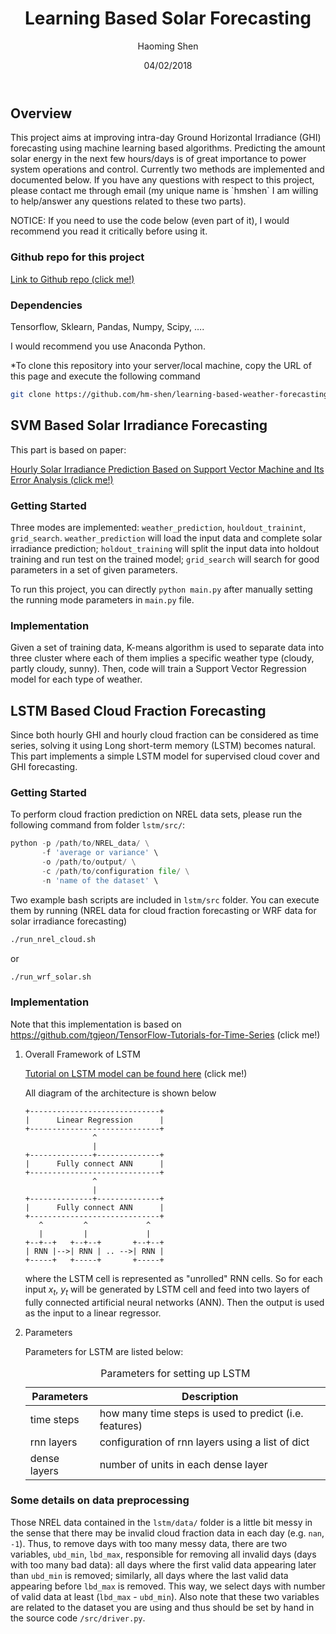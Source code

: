 #+TITLE: Learning Based Solar Forecasting
#+AUTHOR: Haoming Shen
#+DATE: 04/02/2018
#+STARTUP: indent
#+LATEX_HEADER: \input{./configs.tex}

** Overview
This project aims at improving intra-day Ground Horizontal Irradiance
(GHI) forecasting using machine learning based algorithms. Predicting
the amount solar energy in the next few hours/days is of great
importance to power system operations and control. Currently two
methods are implemented and documented below. If you have any
questions with respect to this project, please contact me through
email (my unique name is `hmshen` I am willing to help/answer any
questions related to these two parts).

NOTICE: If you need to use the code below (even part of it), I would
recommend you read it critically before using it.

*** Github repo for this project
[[https://github.com/hm-shen/learning-based-weather-forecasting][
Link to Github repo (click me!)]]

*** Dependencies

Tensorflow, Sklearn, Pandas, Numpy, Scipy, ....

I would recommend you use Anaconda Python.

*To clone this repository into your server/local machine, copy the URL
of this page and execute the following command

#+BEGIN_SRC bash
git clone https://github.com/hm-shen/learning-based-weather-forecasting
#+END_SRC

** SVM Based Solar Irradiance Forecasting
This part is based on paper:

[[http://ieeexplore.ieee.org/document/7475892/][Hourly Solar Irradiance Prediction Based on Support Vector Machine and
Its Error Analysis (click me!)]]

*** Getting Started
Three modes are implemented: =weather_prediction=,
=houldout_trainint=, =grid_search=. =weather_prediction= will load the
input data and complete solar irradiance prediction;
=holdout_training= will split the input data into holdout training and
run test on the trained model; =grid_search= will search for good
parameters in a set of given parameters.

To run this project, you can directly =python main.py= after manually
setting the running mode parameters in =main.py= file.

*** Implementation
Given a set of training data, K-means algorithm is used to separate
data into three cluster where each of them implies a specific weather
type (cloudy, partly cloudy, sunny). Then, code will train a Support
Vector Regression model for each type of weather.

** LSTM Based Cloud Fraction Forecasting
Since both hourly GHI and hourly cloud fraction can be considered as
time series, solving it using Long short-term memory (LSTM) becomes
natural. This part implements a simple LSTM model for supervised cloud
cover and GHI forecasting.

*** Getting Started
To perform cloud fraction prediction on NREL data sets, please run the
following command from folder =lstm/src/=:

#+BEGIN_SRC python
python -p /path/to/NREL_data/ \
       -f 'average or variance' \
       -o /path/to/output/ \
       -c /path/to/configuration file/ \
       -n 'name of the dataset' \
#+END_SRC

Two example bash scripts are included in =lstm/src= folder. You can
execute them by running (NREL data for cloud fraction forecasting or
WRF data for solar irradiance forecasting)

#+BEGIN_SRC bash
./run_nrel_cloud.sh
#+END_SRC

or

#+BEGIN_SRC bash
./run_wrf_solar.sh
#+END_SRC

*** Implementation
Note that this implementation is based on
[[https://github.com/tgjeon/TensorFlow-Tutorials-for-Time-Series]] (click
me!)

**** Overall Framework of LSTM
[[http://colah.github.io/posts/2015-08-Understanding-LSTMs/][Tutorial on LSTM model can be found here]] (click me!)

All diagram of the architecture is shown below

#+BEGIN_SRC ditaa :file LSTM-Structure.png :cmdline -s 6 -S -E
+-----------------------------+
|      Linear Regression      |
+-----------------------------+
               ^
               |
+--------------+--------------+
|      Fully connect ANN      |
+-----------------------------+
               ^
               |
+--------------+--------------+
|      Fully connect ANN      |
+-----------------------------+
   ^         ^             ^
   |         |             |
+--+--+   +--+--+       +--+--+
| RNN |-->| RNN | .. -->| RNN |
+-----+   +-----+       +-----+
#+END_SRC

#+RESULTS:
[[file:LSTM-Structure.png]]

where the LSTM cell is represented as "unrolled" RNN cells. So for
each input \(x_t\), \(y_t\) will be generated by LSTM cell and feed
into two layers of fully connected artificial neural networks
(ANN). Then the output is used as the input to a linear regressor.

**** Parameters

Parameters for LSTM are listed below:
#+CAPTION: Parameters for setting up LSTM
#+ATTR_LATEX: :booktabs t
| Parameters   | Description                                            |
|--------------+--------------------------------------------------------|
| time steps   | how many time steps is used to predict (i.e. features) |
| rnn layers   | configuration of rnn layers using a list of dict       |
| dense layers | number of units in each dense layer                    |
|--------------+--------------------------------------------------------|

*** Some details on data preprocessing
Those NREL data contained in the =lstm/data/= folder is a little bit
messy in the sense that there may be invalid cloud fraction data in
each day (e.g. =nan=, =-1=). Thus, to remove days with too many messy
data, there are two variables, =ubd_min=, =lbd_max=, responsible for
removing all invalid days (days with too many bad data): all days
where the first valid data appearing later than =ubd_min= is removed;
similarly, all days where the last valid data appearing before
=lbd_max= is removed. This way, we select days with number of valid
data at least (=lbd_max= - =ubd_min=). Also note that these two
variables are related to the dataset you are using and thus should be
set by hand in the source code =/src/driver.py=.
